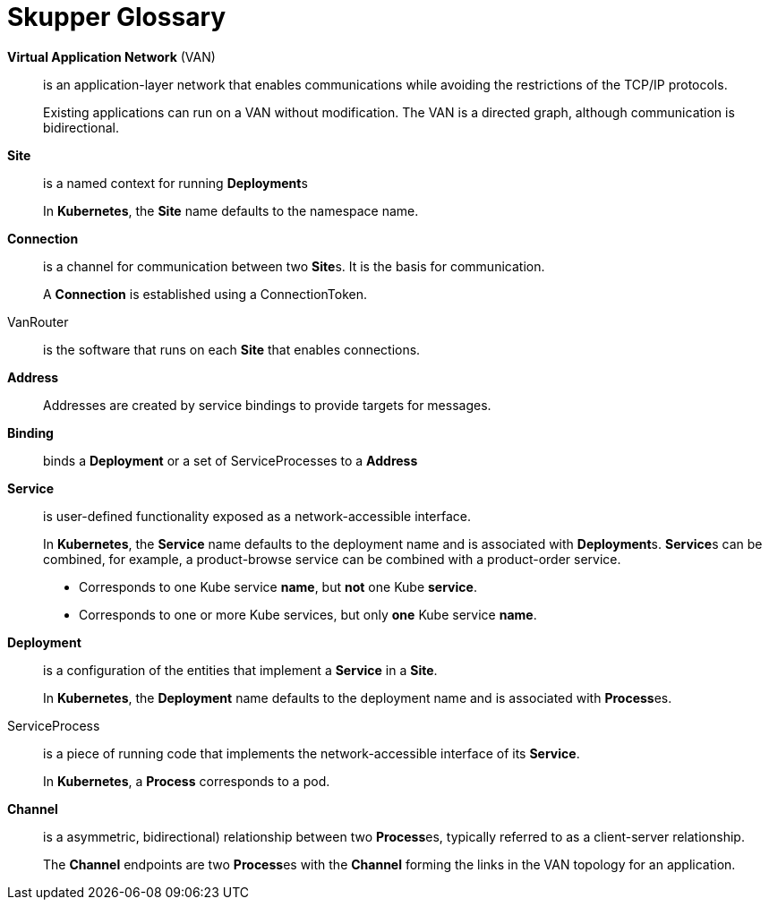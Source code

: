 = Skupper Glossary


// tag::attributes[]
:VirtualApplicationNetwork: pass:quotes[*Virtual Application Network*]
:VanSite: pass:quotes[*Site*]
:VanConnection: pass:quotes[*Connection*]
:VanRouter: pass:quotes[*Router*]
:VanAddress: pass:quotes[*Address*]
:VanBinding: pass:quotes[*Binding*]
:VanService: pass:quotes[*Service*]
:ServiceDeployment: pass:quotes[*Deployment*]
:ServiceProcess: pass:quotes[*Process*]
:ApplicationChannel: pass:quotes[*Channel*]
:DistributedApplication: pass:quotes[*Application*]
:ClusterWare: pass:quotes[*Kubernetes*]
// end::attributes[]

[glossary]
{VirtualApplicationNetwork} (VAN)::
    is an application-layer network that enables communications while avoiding the restrictions of the TCP/IP protocols. 
+
Existing applications can run on a VAN without modification.
The VAN is a directed graph, although communication is bidirectional.

 
{VanSite}::
    is a named context for running {ServiceDeployment}s
+
In {ClusterWare}, the {VanSite} name defaults to the namespace name.
 
{VanConnection}::
    is a channel for communication between two {VanSite}s.  It is the basis for communication.
+
A {VanConnection} is established using a ConnectionToken.
 
VanRouter::
    is the software that runs on each {VanSite} that enables connections.
 
{VanAddress}::
    Addresses are created by service bindings to provide targets for messages.
 
{VanBinding}::
    binds a {ServiceDeployment} or a set of ServiceProcesses to a {VanAddress}
 
{VanService}::
    is user-defined functionality exposed as a network-accessible interface.
+
In {ClusterWare}, the {VanService} name defaults to the deployment name and is associated with {ServiceDeployment}s.
{VanService}s can be combined, for example, a product-browse service can be combined with a product-order service.
+
* Corresponds to one Kube service *name*, but *not* one Kube *service*.
* Corresponds to one or more Kube services, but only *one* Kube service *name*.

 
{ServiceDeployment}::
    is a configuration of the entities that implement a {VanService} in a {VanSite}.
+
In {ClusterWare}, the {ServiceDeployment} name defaults to the deployment name and is associated with {ServiceProcess}es.

 
ServiceProcess::
    is a piece of running code that implements the network-accessible interface of its {VanService}.
+
In {ClusterWare}, a {ServiceProcess} corresponds to a pod.
 
{ApplicationChannel}::
    is a asymmetric, bidirectional) relationship between two {ServiceProcess}es, typically referred to as a client-server relationship.
+
The {ApplicationChannel} endpoints are two {ServiceProcess}es with the {ApplicationChannel} forming the links in the VAN topology for an application.


